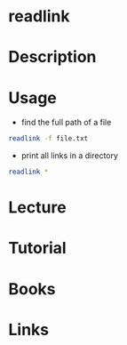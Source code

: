 #+TAGS: links symbolic_links hard_links


* readlink
* Description
* Usage
- find the full path of a file
#+BEGIN_SRC sh
readlink -f file.txt
#+END_SRC

- print all links in a directory
#+BEGIN_SRC sh
readlink *
#+END_SRC

* Lecture
* Tutorial
* Books
* Links
